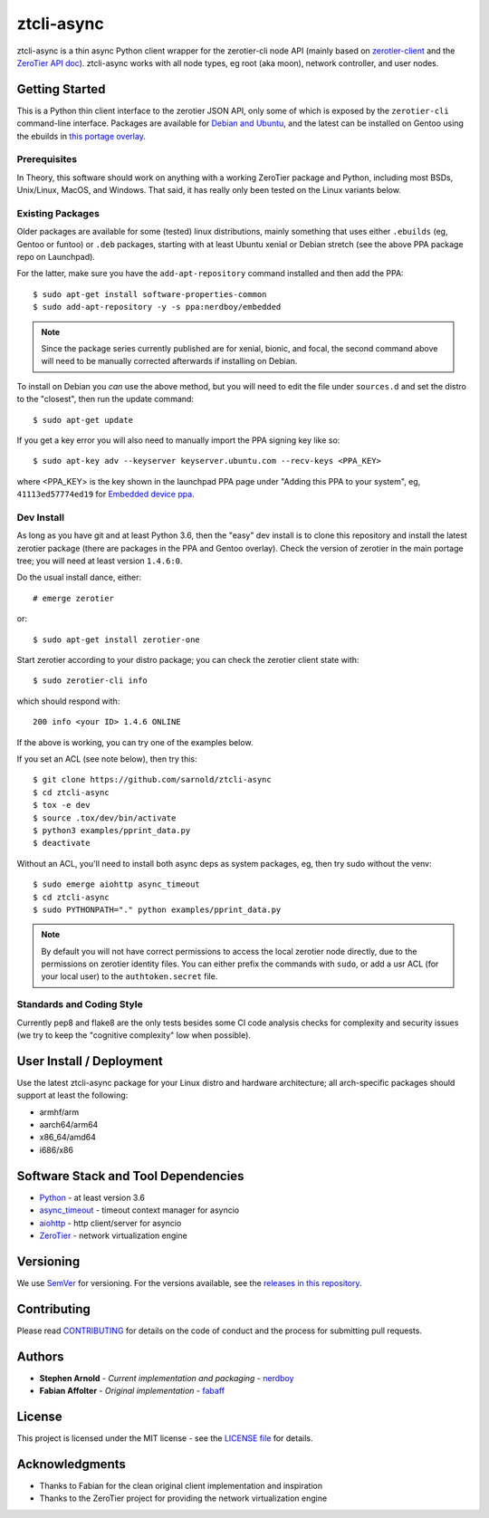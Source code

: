 =============
 ztcli-async
=============

|ci| |wheels| |release| |badge| |coverage|

|pre| |cov| |pylint|

|tag| |license| |python|

ztcli-async is a thin async Python client wrapper for the zerotier-cli
node API (mainly based on `zerotier-client`_ and the `ZeroTier API doc`_).
ztcli-async works with all node types, eg root (aka moon), network controller,
and user nodes.

.. _zerotier-client: https://github.com/fabaff/zerotier-client
.. _ZeroTier API doc: https://zerotier.com/manual/


Getting Started
===============

This is a Python thin client interface to the zerotier JSON API, only some
of which is exposed by the ``zerotier-cli`` command-line interface.
Packages are available for `Debian and Ubuntu`_, and the latest can be
installed on Gentoo using the ebuilds in `this portage overlay`_.


.. _Debian and Ubuntu: https://launchpad.net/~nerdboy/+archive/ubuntu/embedded
.. _this portage overlay: https://github.com/VCTLabs/embedded-overlay/tree/master/dev-libs/ztcli-async


Prerequisites
-------------

In Theory, this software should work on anything with a working ZeroTier
package and Python, including most BSDs, Unix/Linux, MacOS, and Windows.
That said, it has really only been tested on the Linux variants below.

Existing Packages
-----------------

Older packages are available for some (tested) linux distributions, mainly
something that uses either ``.ebuilds`` (eg, Gentoo or funtoo) or ``.deb``
packages, starting with at least Ubuntu xenial or Debian stretch (see
the above PPA package repo on Launchpad).

For the latter, make sure you have the ``add-apt-repository`` command
installed and then add the PPA:

::

  $ sudo apt-get install software-properties-common
  $ sudo add-apt-repository -y -s ppa:nerdboy/embedded


.. note:: Since the package series currently published are for xenial,
          bionic, and focal, the second command above will need to be
          manually corrected afterwards if installing on Debian.


To install on Debian you *can* use the above method, but you will need
to edit the file under ``sources.d`` and set the distro to the "closest",
then run the update command:

::

  $ sudo apt-get update

If you get a key error you will also need to manually import the PPA
signing key like so:

::

  $ sudo apt-key adv --keyserver keyserver.ubuntu.com --recv-keys <PPA_KEY>

where <PPA_KEY> is the key shown in the launchpad PPA page under "Adding
this PPA to your system", eg, ``41113ed57774ed19`` for `Embedded device ppa`_.


.. _Embedded device ppa: https://launchpad.net/~nerdboy/+archive/ubuntu/embedded


Dev Install
-----------

As long as you have git and at least Python 3.6, then the "easy" dev
install is to clone this repository and install the latest zerotier package
(there are packages in the PPA and Gentoo overlay).  Check the version of
zerotier in the main portage tree; you will need at least version ``1.4.6:0``.

Do the usual install dance, either::

  # emerge zerotier

or::

  $ sudo apt-get install zerotier-one


Start zerotier according to your distro package; you can check the
zerotier client state with::

  $ sudo zerotier-cli info

which should respond with::

  200 info <your ID> 1.4.6 ONLINE

If the above is working, you can try one of the examples below.

If you set an ACL (see note below), then try this:

::

  $ git clone https://github.com/sarnold/ztcli-async
  $ cd ztcli-async
  $ tox -e dev
  $ source .tox/dev/bin/activate
  $ python3 examples/pprint_data.py
  $ deactivate


Without an ACL, you'll need to install both async deps as system packages,
eg, then try sudo without the venv::

  $ sudo emerge aiohttp async_timeout
  $ cd ztcli-async
  $ sudo PYTHONPATH="." python examples/pprint_data.py


.. note:: By default you will not have correct permissions to access the
          local zerotier node directly, due to the permissions on zerotier
          identity files.  You can either prefix the commands with ``sudo``,
          or add a usr ACL (for your local user) to the ``authtoken.secret``
          file.


Standards and Coding Style
--------------------------

Currently pep8 and flake8 are the only tests besides some CI code analysis
checks for complexity and security issues (we try to keep the "cognitive
complexity" low when possible).


User Install / Deployment
=========================

Use the latest ztcli-async package for your Linux distro and hardware
architecture; all arch-specific packages should support at least the
following:

* armhf/arm
* aarch64/arm64
* x86_64/amd64
* i686/x86


Software Stack and Tool Dependencies
====================================

* `Python`_ - at least version 3.6
* `async_timeout`_ - timeout context manager for asyncio
* `aiohttp`_ - http client/server for asyncio
* `ZeroTier`_ - network virtualization engine

.. _Python: https://docs.python.org/3.6/index.html
.. _async_timeout: https://github.com/aio-libs/async-timeout
.. _aiohttp: https://pypi.org/project/aiohttp/
.. _ZeroTier: https://www.zerotier.com/



Versioning
==========

We use `SemVer`_ for versioning. For the versions available, see the
`releases in this repository`_.

.. _SemVer: http://semver.org/
.. _releases in this repository: https://github.com/sarnold/ztcli-async/releases


Contributing
============

Please read CONTRIBUTING_ for details on the code of conduct and the
process for submitting pull requests.

.. _CONTRIBUTING: https://github.com/sarnold/ztcli-async/blob/master/CONTRIBUTING.rst


Authors
=======

* **Stephen Arnold** - *Current implementation and packaging* - `nerdboy`_
* **Fabian Affolter** - *Original implementation* - `fabaff`_

.. _nerdboy: https://github.com/sarnold/
.. _fabaff: https://github.com/fabaff/


License
=======

This project is licensed under the MIT license - see the `LICENSE file`_ for
details.

.. _LICENSE file: https://github.com/sarnold/ztcli-async/blob/master/LICENSE


Acknowledgments
===============

* Thanks to Fabian for the clean original client implementation and inspiration
* Thanks to the ZeroTier project for providing the network virtualization engine

.. |ci| image:: https://github.com/sarnold/ztcli-async/actions/workflows/ci.yml/badge.svg
    :target: https://github.com/sarnold/ztcli-async/actions/workflows/ci.yml
    :alt: CI Status

.. |wheels| image:: https://github.com/sarnold/ztcli-async/actions/workflows/wheels.yml/badge.svg
    :target: https://github.com/sarnold/ztcli-async/actions/workflows/wheels.yml
    :alt: Wheel Status

.. |coverage| image:: https://github.com/sarnold/ztcli-async/actions/workflows/coverage.yml/badge.svg
    :target: https://github.com/sarnold/ztcli-async/actions/workflows/coverage.yml
    :alt: Coverage workflow

.. |badge| image:: https://github.com/sarnold/ztcli-async/actions/workflows/pylint.yml/badge.svg
    :target: https://github.com/sarnold/ztcli-async/actions/workflows/pylint.yml
    :alt: Pylint Status

.. |release| image:: https://github.com/sarnold/ztcli-async/actions/workflows/release.yml/badge.svg
    :target: https://github.com/sarnold/ztcli-async/actions/workflows/release.yml
    :alt: Release Status

.. |cov| image:: https://raw.githubusercontent.com/sarnold/ztcli-async/badges/master/test-coverage.svg
    :target: https://github.com/sarnold/ztcli-async/
    :alt: Test coverage

.. |pylint| image:: https://raw.githubusercontent.com/sarnold/ztcli-async/badges/master/pylint-score.svg
    :target: https://github.com/sarnold/ztcli-async/actions/workflows/pylint.yml
    :alt: Pylint score

.. |license| image:: https://img.shields.io/github/license/sarnold/ztcli-async
    :target: https://github.com/sarnold/ztcli-async/blob/master/LICENSE
    :alt: License

.. |tag| image:: https://img.shields.io/github/v/tag/sarnold/ztcli-async?color=green&include_prereleases&label=latest%20release
    :target: https://github.com/sarnold/ztcli-async/releases
    :alt: GitHub tag

.. |python| image:: https://img.shields.io/badge/python-3.6+-blue.svg
    :target: https://www.python.org/downloads/
    :alt: Python

.. |pre| image:: https://img.shields.io/badge/pre--commit-enabled-brightgreen?logo=pre-commit&logoColor=white
   :target: https://github.com/pre-commit/pre-commit
   :alt: pre-commit
